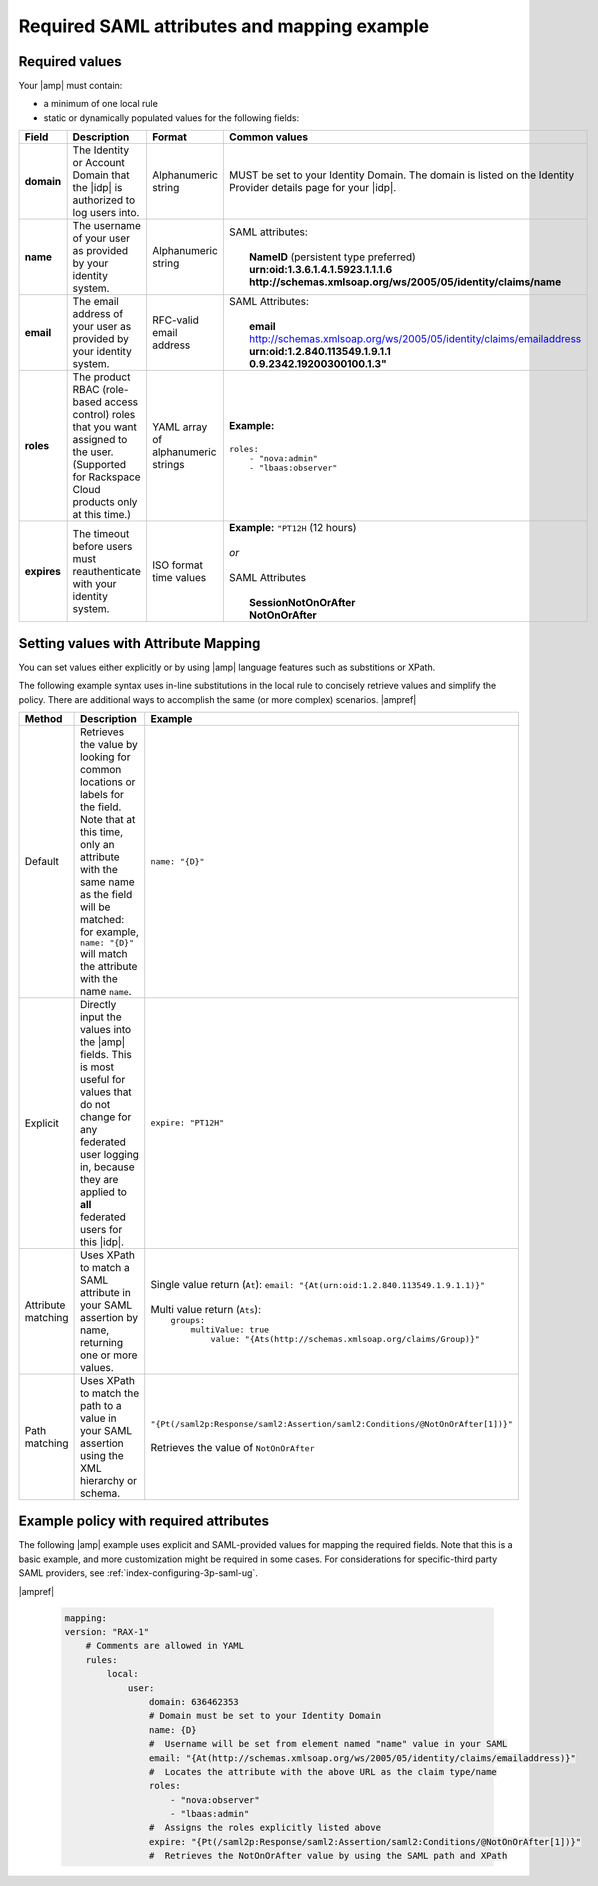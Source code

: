 .. _required-mapping-ug:

Required SAML attributes and mapping example
--------------------------------------------


Required values
~~~~~~~~~~~~~~~

Your |amp| must contain:

- a minimum of one local rule
- static or dynamically populated values for the following fields:

.. list-table::
   :widths: 40 20 30 30
   :header-rows: 1

   * - Field
     - Description
     - Format
     - Common values
   * - **domain**
     - The Identity or Account Domain that the |idp| is authorized to log users
       into.
     - Alphanumeric string
     - MUST be set to your Identity Domain. The
       domain is listed on the Identity Provider details page for your
       |idp|.
   * - **name**
     - The username of your user as provided by your identity system.
     - Alphanumeric string
     - | SAML attributes:
       |
       |  **NameID** (persistent type preferred)
       |  **urn:oid:1.3.6.1.4.1.5923.1.1.1.6**
       |  **http://schemas.xmlsoap.org/ws/2005/05/identity/claims/name**
   * - **email**
     - The email address of your user as provided by your identity system.
     - RFC-valid email address
     - | SAML Attributes:
       |
       |  **email**
       |  http://schemas.xmlsoap.org/ws/2005/05/identity/claims/emailaddress
       |  **urn:oid:1.2.840.113549.1.9.1.1**
       |  **0.9.2342.19200300100.1.3"**
   * - **roles**
     - The product RBAC (role-based access control) roles that you want
       assigned to the user. (Supported for Rackspace Cloud products only at
       this time.)
     - YAML array of alphanumeric strings
     - | **Example:**
       |
       | ``roles:``
       |     ``- "nova:admin"``
       |     ``- "lbaas:observer"``
   * - **expires**
     - The timeout before users must reauthenticate with your identity
       system.
     - ISO format time values
     - | **Example:** ``"PT12H`` (12 hours)
       |
       | *or*
       |
       | SAML Attributes
       |
       |   **SessionNotOnOrAfter**
       |   **NotOnOrAfter**

Setting values with Attribute Mapping
~~~~~~~~~~~~~~~~~~~~~~~~~~~~~~~~~~~~~

You can set values either explicitly or by using |amp| language features such
as substitions or XPath.

The following example syntax uses in-line substitutions in the local rule to
concisely retrieve values and simplify the policy. There are additional ways to
accomplish the same (or more complex) scenarios.  |ampref|

.. list-table::
   :header-rows: 1

   * - Method
     - Description
     - Example
   * - Default
     - Retrieves the value by looking for common locations or labels for the
       field. Note that at this time, only an attribute with the same name as
       the field will be matched: for example, ``name: "{D}"`` will match the
       attribute with the name ``name``.
     - ``name: "{D}"``
   * - Explicit
     - Directly input the values into the |amp| fields. This is most useful for
       values that do not change for any federated user logging in, because
       they are applied to **all** federated users for this |idp|.
     - ``expire: "PT12H"``
   * - Attribute matching
     - Uses XPath to match a SAML attribute in your SAML assertion by name,
       returning one or more values.
     - | Single value return (``At``): ``email: "{At(urn:oid:1.2.840.113549.1.9.1.1)}"``
       |
       | Multi value return (``Ats``):
       |   ``groups:``
       |          ``multiValue: true``
       |               ``value: "{Ats(http://schemas.xmlsoap.org/claims/Group)}"``
   * - Path matching
     - Uses XPath to match the path to a value in your SAML assertion using the
       XML hierarchy or schema.
     - | ``"{Pt(/saml2p:Response/saml2:Assertion/saml2:Conditions/@NotOnOrAfter[1])}"``
       |
       | Retrieves the value of ``NotOnOrAfter``




Example policy with required attributes
~~~~~~~~~~~~~~~~~~~~~~~~~~~~~~~~~~~~~~~

The following |amp| example uses explicit and SAML-provided values for mapping
the required fields. Note that this is a basic example, and more customization
might be required in some cases. For considerations for specific-third party
SAML providers, see :ref:`index-configuring-3p-saml-ug`.

|ampref|

   .. code-block:: yaml

      mapping:
      version: "RAX-1"
          # Comments are allowed in YAML
          rules:
              local:
                  user:
                      domain: 636462353
                      # Domain must be set to your Identity Domain
                      name: {D}
                      #  Username will be set from element named "name" value in your SAML
                      email: "{At(http://schemas.xmlsoap.org/ws/2005/05/identity/claims/emailaddress)}"
                      #  Locates the attribute with the above URL as the claim type/name
                      roles:
                          - "nova:observer"
                          - "lbaas:admin"
                      #  Assigns the roles explicitly listed above
                      expire: "{Pt(/saml2p:Response/saml2:Assertion/saml2:Conditions/@NotOnOrAfter[1])}"
                      #  Retrieves the NotOnOrAfter value by using the SAML path and XPath

